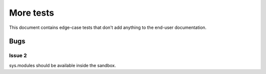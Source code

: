 More tests
----------

.. fixtures :: fixt

This document contains edge-case tests that don't add anything to the
end-user documentation.

Bugs
====

Issue 2
^^^^^^^

sys.modules should be available inside the sandbox.

.. shell :: nosetests -v --with-gae
   :cwd: support/issue02
   :post: cleanup
   :stderr:

   test.test_sys_modules_available ... ok
   <BLANKLINE>
   ----------------------------------------------------------------------
   Ran 1 test in ...s
   <BLANKLINE>
   OK
..
